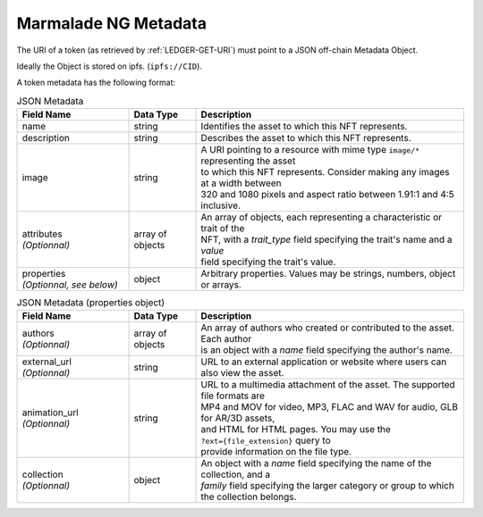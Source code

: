 .. _METADATA:

Marmalade NG Metadata
=====================
The URI of a token (as retrieved by :ref:`LEDGER-GET-URI`) must point to a JSON off-chain Metadata Object.

Ideally the Object is stored on ipfs. (``ipfs://CID``).

A token metadata has the following format:

.. list-table:: JSON Metadata
  :widths: 25 15 60
  :header-rows: 1

  * - Field Name
    - Data Type
    - Description

  * - name
    - string
    - Identifies the asset to which this NFT represents.

  * - description
    - string
    - Describes the asset to which this NFT represents.

  * - image
    - string
    - | A URI pointing to a resource with mime type ``image/*`` representing the asset
      | to which this NFT represents. Consider making any images at a width between
      | 320 and 1080 pixels and aspect ratio between 1.91:1 and 4:5 inclusive.

  * - | attributes
      | *(Optionnal)*
    - array of objects
    - | An array of objects, each representing a characteristic or trait of the
      | NFT, with a *trait_type* field specifying the trait's name and a *value*
      | field specifying the trait's value.

  * - | properties
      | *(Optionnal, see below)*
    - object
    - Arbitrary properties. Values may be strings, numbers, object or arrays.


.. list-table:: JSON Metadata (properties object)
  :widths: 25 15 60
  :header-rows: 1

  * - Field Name
    - Data Type
    - Description

  * - | authors
      | *(Optionnal)*
    - array of objects
    - | An array of authors who created or contributed to the asset. Each author
      | is an object with a *name* field specifying the author's name.

  * - | external_url
      | *(Optionnal)*
    - string
    - URL to an external application or website where users can also view the asset.

  * - | animation_url
      | *(Optionnal)*
    - string
    - | URL to a multimedia attachment of the asset. The supported file formats are
      | MP4 and MOV for video, MP3, FLAC and WAV for audio, GLB for AR/3D assets,
      | and HTML for HTML pages. You may use the ``?ext={file_extension}`` query to
      | provide information on the file type.

  * - | collection
      | *(Optionnal)*
    - object
    - | An object with a *name* field specifying the name of the collection, and a
      | *family* field specifying the larger category or group to which the collection belongs.
